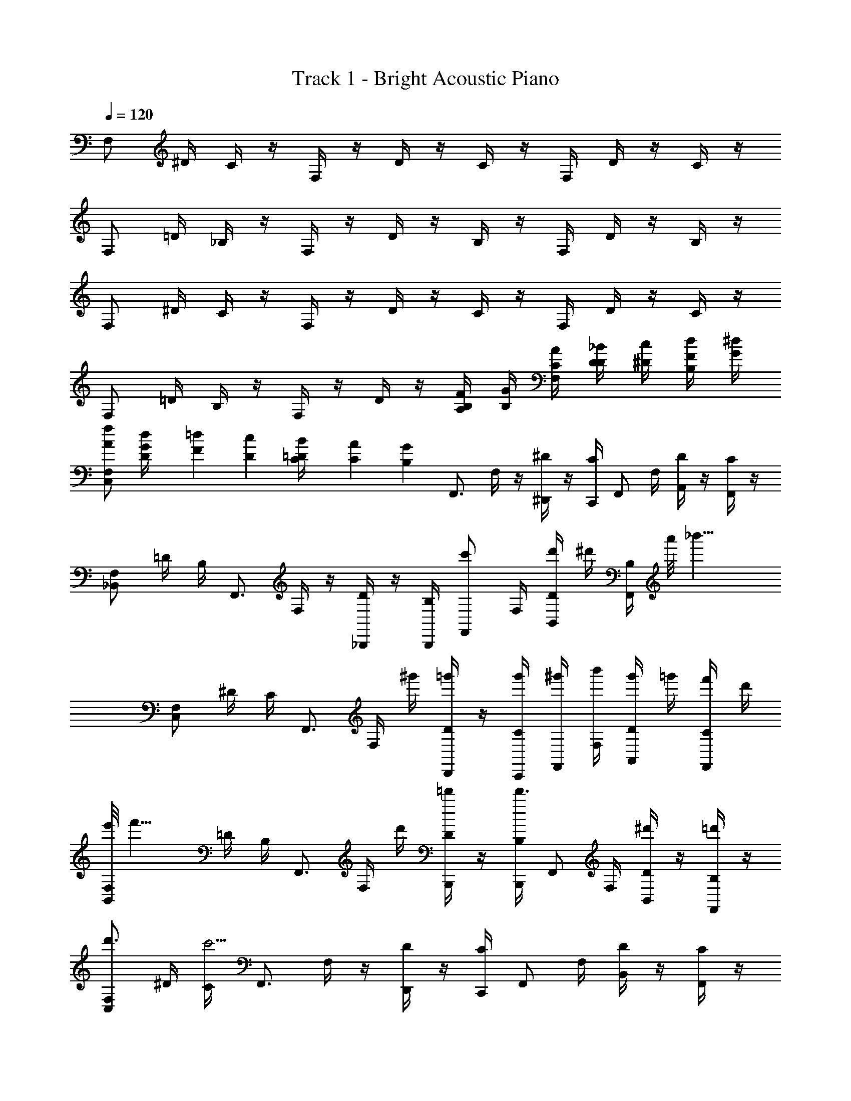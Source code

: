 X: 1
T: Track 1 - Bright Acoustic Piano
Z: ABC Generated by Starbound Composer v0.8.6
L: 1/4
Q: 1/4=120
K: C
F,/ ^D/4 C/4 z/4 F,/4 z/4 D/4 z/4 C/4 z/4 F,/4 D/4 z/4 C/4 z/4 
F,/ =D/4 _B,/4 z/4 F,/4 z/4 D/4 z/4 B,/4 z/4 F,/4 D/4 z/4 B,/4 z/4 
F,/ ^D/4 C/4 z/4 F,/4 z/4 D/4 z/4 C/4 z/4 F,/4 D/4 z/4 C/4 z/4 
F,/ =D/4 B,/4 z/4 F,/4 z/4 D/4 z/4 [B,/4A,/4F/4] [B,/4G/4] [F,/4C/4A/4] [D/4D/4_B/4] [^D/4c/4] [B,/4F/4d/4] [G/4^d/4] 
[F,/A/f/C,] [G/12d/12D/4] [F/12=d/12] [D/12c/12] [=D/12B/12C/4] [C/12A/12] [B,/12G/12] [z/4F,,3/4] F,/4 z/4 [^D/4^D,,/] z/4 [C/4C,,/4] [z/4F,,/] F,/4 [D/4A,,/] z/4 [C/4F,,/] z/4 
[F,/_B,,] =D/4 B,/4 [z/4F,,3/4] F,/4 z/4 [D/4_B,,,/] z/4 [B,/4B,,,/4] [z/4c'/F,,/] F,/4 [D/4d'/4B,,/] ^d'/4 [B,/4F,,/] a'/8 [z/8_b'13/8] 
[F,/C,] ^D/4 C/4 [z/4F,,3/4] F,/4 ^g'/4 [D/4=g'/4D,,/] z/4 [C/4g'/4C,,/4] [^g'/4F,,/] [F,/4b'/4] [D/4g'/4A,,/] =g'/4 [C/4f'/4F,,/] d'/4 
[e'/8F,/B,,] [z3/8f'11/8] =D/4 B,/4 [z/4F,,3/4] F,/4 d'/4 [D/4=d'/4B,,,/] z/4 [B,/4B,,,/4d'3/4] [z/4F,,/] F,/4 [D/4^d'/B,,/] z/4 [B,/4=d'/F,,/] z/4 
[F,/d'3/4C,] ^D/4 [C/4c'5/4] [z/4F,,3/4] F,/4 z/4 [D/4D,,/] z/4 [C/4C,,/4] [z/4F,,/] F,/4 [D/4B,,/] z/4 [C/4F,,/] z/4 
[F,/B,,] =D/4 B,/4 [z/4F,,3/4] F,/4 z/4 [D/4B,,,/] z/4 [B,/4c'/4B,,,/4] [d'/4F,,/] [F,/4^d'/4] [D/4e'/4B,,/] f'/4 [B,/4g'/4F,,/] ^g'/4 
[F,/C,b'3/] ^D/4 C/4 [z/4F,,3/4] F,/4 g'/4 [D/4=g'/4D,,/] z/4 [C/4g'/4C,,/4] [^g'/4F,,/] [F,/4b'/4] [D/4g'/4B,,/] =g'/4 [C/4f'/4F,,/] d'/4 
[e'/8F,/B,,] [z3/8f'11/8] =D/4 B,/4 [z/4F,,3/4] F,/4 d'/4 [D/4=d'/4B,,,/] z/4 [B,/4B,,,/4d'3/4] [z/4F,,/] F,/4 [D/4^d'/B,,/] z/4 [B,/4f'/F,,/] z/4 
[F,/=d'3/4C,] ^D/4 [C/4c'5/4] [z/4F,,3/4] F,/4 z/4 [D/4D,,/] z/4 [C/4C,,/4] [z/4F,,/] F,/4 [D/4B,,/] z/4 [C/4F,,/] z/4 
[F,/B,,] =D/4 B,/4 [z/4F,,3/4] F,/4 z/4 [D/4B,,,/] z/4 [B,/4B,,,/4] [z/4F,,/] F,/4 [D/4B,,/] z/4 [B,/4F,,/] z/4 
[F,/C,] [^D/4c'/] C/4 [b'/4F,,3/4] [F,/4^g'/4] z/4 [D/4=g'/4D,,/] z/4 [C/4f'/4C,,/4] [z/4F,,/] [F,/4^d'/4] [D/4=d'/4A,,/] z/4 [C/4^d'/4F,,/] z/4 
[F,/B,,f'3/] =D/4 B,/4 [z/4F,,3/4] F,/4 d'/4 [D/4=d'/4B,,,/] z/4 [B,/4d'/4B,,,/4] [f'/4F,,/] [F,/4c''/4] [D/4b'/4B,,/] ^g'/4 [B,/4=g'/4F,,/] f'/4 
[^f'/8F,/C,] g'3/8 [^D/4^g'/4] [C/4b'/4] [z/4F,,3/4] F,/4 d'/8 [z/8^d'3/8] [D/4D,,/] e'/4 [C/4=f'/4C,,/4] [z/4F,,/] F,/4 [^c'/8D/4B,,/] =d'3/8 [C/4^d'/4F,,/] f'/4 
[c'/8F,/B,,] [z3/8=d'11/8] =D/4 B,/4 [z/4F,,3/4] F,/4 =c'/4 [D/4B,,,/_b9/4] z/4 [B,/4B,,,/4] [z/4F,,/] F,/4 [D/4B,,/] z/4 [B,/4F,,/] z/4 
[z/4F,/C,] ^g/4 [^D/4b/4] [C/4c'/4] [^c'/6F,,3/4] [z/12d'/6] [z/12F,/4] c'/6 d'/4 [D/4^d'/4D,,/] f'/4 [C/4e'/4C,,/4] [f'/4F,,/] [F,/4=g'/4] [D/4^g'/4B,,/] =g'/4 [C/4^g'/4F,,/] b'/4 
[c''/8F,/B,,] ^c''3/8 [=D/4=c''/4] [B,/4b'/4] [z/4F,,3/4] [F,/4g'/] z/4 [D/4=g'/B,,,/] z/4 [B,/4^g'/4B,,,/4] [b'/4F,,/] [F,/4e'/4] [D/4f'/4B,,/] =g'/4 [B,/4=d'/4F,,/] ^d'/4 
[f'/4F,/C,] d'/4 [^D/4=d'/4] [C/4=c'5/4] [z/4F,,3/4] F,/4 z/4 [D/4D,,/] z/4 [^f'/6C/4C,,/4] [z/12g'/6] [z/12F,,/] ^g'/6 [F,/4=g'/4] [D/4=f'/4A,,/] ^d'/4 [C/4=d'/4F,,/] ^c'/4 
[d'/8F,/B,,] ^d'3/8 [=D/4f'/4] [B,/4^f'/4] [z/4F,,3/4] [F,/4g'/4] z/4 [D/4^g'/4B,,,/] z/4 [B,/4a'/4B,,,/4] [z/4F,,/] [a'/8F,/4] [z/8b'9/8] [D/4B,,/] z/4 [B,/4F,,/] z/4 
[^D/8^D,/C,] ^G/8 c/8 ^d/8 [C/4G/4c/4d/4g/4] [^G,/4G/4c/4d/4g/4] [z/4F,,3/4] [G/4c/4d/4g/4D,/] [z/4G/c/d/g/] [C/4D,,/] [G/4c/4d/4g/4] [D,,/4G,/G/c/d/g/] [z/4D,,/] [D,/4G/4c/4d/4g/4] [C/F,,/G/c/d/g/] [G/4c/4d/4g/4G,/C,/] [G/4c/4d/4g/4] 
[F/8F,/B,,] B/8 =d/8 f/8 [=D/4B/4d/4f/4b/4] [B,/4B/4d/4f/4b/4] [z/4F,,3/4] [B/4d/4f/4b/4F,/] [z/4B/d/f/b/] [D/4B,,,/] [B/4d/4f/4b/4] [B,,,/4B/4d/4f/4b/4D/4B/4B,/] [^D/4c/4F,,/B/d/f/b/] [F,/4F/4d/4] [=G/4^d/4=D/B,,/] [^G/4f/4] [B/4=g/4B,/F,,/] [c/4^g/4] 
[^D/8D,/=d/b/C,] G/8 c/8 ^d/8 [c/12g/12C/4G/4c/4d/4g/4] [B/12=g/12] [G/12f/12] [=G/12d/12G,/4^G/4c/4d/4^g/4] [F/12=d/12] [D/12c/12] [z/4F,,3/4] [G/4c/4^d/4g/4D,/] [z/4G/c/d/g/] [C/4D,,/] [G/4c/4d/4g/4] [D,,/4G,/G/c/d/g/] [z/4D,,/] [D,/4G/4c/4d/4g/4] [C/F,,/G/c/d/g/] [G/4c/4d/4g/4G,/C,/] [G/4c/4d/4g/4] 
[F/8F,/B,,] B/8 =d/8 f/8 [=D/4B/4d/4f/4b/4] [B,/4B/4d/4f/4b/4] [z/4F,,3/4] [B/4d/4f/4b/4F,/] [z/4B/d/f/b/] [D/4B,,,/] [B/4d/4f/4b/4] [B,,,/4B/4d/4f/4b/4B,/] [z/4c''/F,,/B/d/f/b/] F,/4 [b'/4D/B,,/] g'/4 [=g'/4B,/F,,/] =f'/4 
[c'/8^D/8G,/C,] [=d'/8G/8] c/8 ^d/8 [D/4G/4c/4d/4g/4^d'/] [C/4G/4c/4d/4g/4] [z/4f'/F,,3/4] [G/4c/4d/4g/4G,/] [g'/4G/c/d/g/] [D/4^g'/4D,,/] [G/4c/4d/4g/4] [f'/4D,,/4C/G/c/d/g/] [=g'/4D,,/] [G,/4^g'/4G/4c/4d/4g/4] [^f'/4D/F,,/G/c/d/g/] =g'/4 [^g'/4G/4c/4d/4g/4C/C,/] [b'/4G/4c/4d/4g/4] 
[c''/8F/8B,/B,,] [^c''/8B/8] =d/8 f/8 [F/4c''/4B/4d/4f/4b/4] [=D/4B/4d/4f/4b/4] [c''/4F,,3/4] [B/4d/4f/4b/4B,/] [=c''/4B/d/f/b/] [F/4=b'/4B,,,/] [B/4d/4f/4b/4] [_b'/4B,,,/4B/4d/4f/4b/4D/] [g'/4F,,/B/d/f/b/] [B,/4=g'/4] [f'/4F/B,,/] =f'/4 [d'/4D/F,,/] c'/4 
[^D/8=c'/4G,/C,] G/8 [c/8^c'/4] ^d/8 [D/4G/4c/4d/4g/4c''] [C/4G/4c/4d/4g/4] [z/4F,,3/4] [G/4c/4d/4g/4G,/] [=d'/4G/c/d/g/] [D/4^d'/4D,,/] [G/4c/4d/4g/4=b'] [D,,/4C/G/c/d/g/] [z/4D,,/] [G,/4G/4c/4d/4g/4] [=c'/4D/F,,/G/c/d/g/] ^c'/4 [G/4c/4d/4g/4C/_b'/C,/] [G/4c/4d/4g/4] 
[B,,/4F,/4B,/4] [B,,/4F,/4B,/4] [B,,/F,/B,/] z/3 [B,,/3B,/3F,41/84] [=B,,/3=B,/3^F,47/96] [C,2=G,2C2] 
=F,/ D/4 C/4 z/4 F,/4 z/4 D/4 z/4 C/4 z/4 F,/4 D/4 z/4 C/4 z/4 
F,/ =D/4 _B,/4 z/4 F,/4 z/4 D/4 z/4 B,/4 z/4 F,/4 D/4 z/4 B,/4 z/4 
F,/ ^D/4 C/4 z/4 F,/4 z/4 D/4 z/4 C/4 z/4 F,/4 D/4 z/4 C/4 z/4 
F,/ =D/4 B,/4 z/4 F,/4 z/4 D/4 z/4 [B,/4A,/4F/4] [B,/4=G/4] [F,/4C/4A/4] [D/4D/4B/4] [^D/4c/4] [B,/4F/4=d/4] [G/4^d/4] 
[F,/A/f/C,] [G/12d/12D/4] [F/12=d/12] [D/12c/12] [=D/12B/12C/4] [C/12A/12] [B,/12G/12] [z/4F,,3/4] F,/4 z/4 [^D/4D,,/] z/4 [C/4C,,/4] [z/4F,,/] F,/4 [D/4A,,/] z/4 [C/4F,,/] z/4 
[F,/_B,,] =D/4 B,/4 [z/4F,,3/4] F,/4 z/4 [D/4B,,,/] z/4 [B,/4B,,,/4] [z/4=c'/F,,/] F,/4 [D/4=d'/4B,,/] ^d'/4 [B,/4F,,/] a'/8 [z/8b'13/8] 
[F,/C,] ^D/4 C/4 [z/4F,,3/4] F,/4 ^g'/4 [D/4=g'/4D,,/] z/4 [C/4g'/4C,,/4] [^g'/4F,,/] [F,/4b'/4] [D/4g'/4A,,/] =g'/4 [C/4f'/4F,,/] d'/4 
[e'/8F,/B,,] [z3/8f'11/8] =D/4 B,/4 [z/4F,,3/4] F,/4 d'/4 [D/4=d'/4B,,,/] z/4 [B,/4B,,,/4d'3/4] [z/4F,,/] F,/4 [D/4^d'/B,,/] z/4 [B,/4=d'/F,,/] z/4 
[F,/d'3/4C,] ^D/4 [C/4c'5/4] [z/4F,,3/4] F,/4 z/4 [D/4D,,/] z/4 [C/4C,,/4] [z/4F,,/] F,/4 [D/4B,,/] z/4 [C/4F,,/] z/4 
[F,/B,,] =D/4 B,/4 [z/4F,,3/4] F,/4 z/4 [D/4B,,,/] z/4 [B,/4c'/4B,,,/4] [d'/4F,,/] [F,/4^d'/4] [D/4e'/4B,,/] f'/4 [B,/4g'/4F,,/] ^g'/4 
[F,/C,b'3/] ^D/4 C/4 [z/4F,,3/4] F,/4 g'/4 [D/4=g'/4D,,/] z/4 [C/4g'/4C,,/4] [^g'/4F,,/] [F,/4b'/4] [D/4g'/4B,,/] =g'/4 [C/4f'/4F,,/] d'/4 
[e'/8F,/B,,] [z3/8f'11/8] =D/4 B,/4 [z/4F,,3/4] F,/4 d'/4 [D/4=d'/4B,,,/] z/4 [B,/4B,,,/4d'3/4] [z/4F,,/] F,/4 [D/4^d'/B,,/] z/4 [B,/4f'/F,,/] z/4 
[F,/=d'3/4C,] ^D/4 [C/4c'5/4] [z/4F,,3/4] F,/4 z/4 [D/4D,,/] z/4 [C/4C,,/4] [z/4F,,/] F,/4 [D/4B,,/] z/4 [C/4F,,/] z/4 
[F,/B,,] =D/4 B,/4 [z/4F,,3/4] F,/4 z/4 [D/4B,,,/] z/4 [B,/4B,,,/4] [z/4F,,/] F,/4 [D/4B,,/] z/4 [B,/4F,,/] z/4 
[F,/C,] [^D/4c'/] C/4 [b'/4F,,3/4] [F,/4^g'/4] z/4 [D/4=g'/4D,,/] z/4 [C/4f'/4C,,/4] [z/4F,,/] [F,/4^d'/4] [D/4=d'/4A,,/] z/4 [C/4^d'/4F,,/] z/4 
[F,/B,,f'3/] =D/4 B,/4 [z/4F,,3/4] F,/4 d'/4 [D/4=d'/4B,,,/] z/4 [B,/4d'/4B,,,/4] [f'/4F,,/] [F,/4c''/4] [D/4b'/4B,,/] ^g'/4 [B,/4=g'/4F,,/] f'/4 
[^f'/8F,/C,] g'3/8 [^D/4^g'/4] [C/4b'/4] [z/4F,,3/4] F,/4 d'/8 [z/8^d'3/8] [D/4D,,/] e'/4 [C/4=f'/4C,,/4] [z/4F,,/] F,/4 [^c'/8D/4B,,/] =d'3/8 [C/4^d'/4F,,/] f'/4 
[c'/8F,/B,,] [z3/8=d'11/8] =D/4 B,/4 [z/4F,,3/4] F,/4 =c'/4 [D/4B,,,/b9/4] z/4 [B,/4B,,,/4] [z/4F,,/] F,/4 [D/4B,,/] z/4 [B,/4F,,/] z/4 
[z/4F,/C,] g/4 [^D/4b/4] [C/4c'/4] [^c'/6F,,3/4] [z/12d'/6] [z/12F,/4] c'/6 d'/4 [D/4^d'/4D,,/] f'/4 [C/4e'/4C,,/4] [f'/4F,,/] [F,/4=g'/4] [D/4^g'/4B,,/] =g'/4 [C/4^g'/4F,,/] b'/4 
[c''/8F,/B,,] ^c''3/8 [=D/4=c''/4] [B,/4b'/4] [z/4F,,3/4] [F,/4g'/] z/4 [D/4=g'/B,,,/] z/4 [B,/4^g'/4B,,,/4] [b'/4F,,/] [F,/4e'/4] [D/4f'/4B,,/] =g'/4 [B,/4=d'/4F,,/] ^d'/4 
[f'/4F,/C,] d'/4 [^D/4=d'/4] [C/4=c'5/4] [z/4F,,3/4] F,/4 z/4 [D/4D,,/] z/4 [^f'/6C/4C,,/4] [z/12g'/6] [z/12F,,/] ^g'/6 [F,/4=g'/4] [D/4=f'/4A,,/] ^d'/4 [C/4=d'/4F,,/] ^c'/4 
[d'/8F,/B,,] ^d'3/8 [=D/4f'/4] [B,/4^f'/4] [z/4F,,3/4] [F,/4g'/4] z/4 [D/4^g'/4B,,,/] z/4 [B,/4a'/4B,,,/4] [z/4F,,/] [a'/8F,/4] [z/8b'9/8] [D/4B,,/] z/4 [B,/4F,,/] z/4 
[^D/8D,/C,] ^G/8 c/8 ^d/8 [C/4G/4c/4d/4g/4] [^G,/4G/4c/4d/4g/4] [z/4F,,3/4] [G/4c/4d/4g/4D,/] [z/4G/c/d/g/] [C/4D,,/] [G/4c/4d/4g/4] [D,,/4G,/G/c/d/g/] [z/4D,,/] [D,/4G/4c/4d/4g/4] [C/F,,/G/c/d/g/] [G/4c/4d/4g/4G,/C,/] [G/4c/4d/4g/4] 
[F/8F,/B,,] B/8 =d/8 f/8 [=D/4B/4d/4f/4b/4] [B,/4B/4d/4f/4b/4] [z/4F,,3/4] [B/4d/4f/4b/4F,/] [z/4B/d/f/b/] [D/4B,,,/] [B/4d/4f/4b/4] [B,,,/4B/4d/4f/4b/4D/4B/4B,/] [^D/4c/4F,,/B/d/f/b/] [F,/4F/4d/4] [=G/4^d/4=D/B,,/] [^G/4f/4] [B/4=g/4B,/F,,/] [c/4^g/4] 
[^D/8D,/=d/b/C,] G/8 c/8 ^d/8 [c/12g/12C/4G/4c/4d/4g/4] [B/12=g/12] [G/12f/12] [=G/12d/12G,/4^G/4c/4d/4^g/4] [F/12=d/12] [D/12c/12] [z/4F,,3/4] [G/4c/4^d/4g/4D,/] [z/4G/c/d/g/] [C/4D,,/] [G/4c/4d/4g/4] [D,,/4G,/G/c/d/g/] [z/4D,,/] [D,/4G/4c/4d/4g/4] [C/F,,/G/c/d/g/] [G/4c/4d/4g/4G,/C,/] [G/4c/4d/4g/4] 
[F/8F,/B,,] B/8 =d/8 f/8 [=D/4B/4d/4f/4b/4] [B,/4B/4d/4f/4b/4] [z/4F,,3/4] [B/4d/4f/4b/4F,/] [z/4B/d/f/b/] [D/4B,,,/] [B/4d/4f/4b/4] [B,,,/4B/4d/4f/4b/4B,/] [z/4c''/F,,/B/d/f/b/] F,/4 [b'/4D/B,,/] g'/4 [=g'/4B,/F,,/] =f'/4 
[c'/8^D/8G,/C,] [=d'/8G/8] c/8 ^d/8 [D/4G/4c/4d/4g/4^d'/] [C/4G/4c/4d/4g/4] [z/4f'/F,,3/4] [G/4c/4d/4g/4G,/] [g'/4G/c/d/g/] [D/4^g'/4D,,/] [G/4c/4d/4g/4] [f'/4D,,/4C/G/c/d/g/] [=g'/4D,,/] [G,/4^g'/4G/4c/4d/4g/4] [^f'/4D/F,,/G/c/d/g/] =g'/4 [^g'/4G/4c/4d/4g/4C/C,/] [b'/4G/4c/4d/4g/4] 
[c''/8F/8B,/B,,] [^c''/8B/8] =d/8 f/8 [F/4c''/4B/4d/4f/4b/4] [=D/4B/4d/4f/4b/4] [c''/4F,,3/4] [B/4d/4f/4b/4B,/] [=c''/4B/d/f/b/] [F/4=b'/4B,,,/] [B/4d/4f/4b/4] [_b'/4B,,,/4B/4d/4f/4b/4D/] [g'/4F,,/B/d/f/b/] [B,/4=g'/4] [f'/4F/B,,/] =f'/4 [d'/4D/F,,/] c'/4 
[^D/8=c'/4G,/C,] G/8 [c/8^c'/4] ^d/8 [D/4G/4c/4d/4g/4c''] [C/4G/4d/4c/4g/4] [z/4F,,3/4] [G/4c/4d/4g/4G,/] [=d'/4G/c/d/g/] [D/4^d'/4D,,/] [G/4c/4d/4g/4=b'] [D,,/4C/G/c/d/g/] [z/4D,,/] [G,/4G/4c/4d/4g/4] [=c'/4D/F,,/G/c/d/g/] ^c'/4 [G/4c/4d/4g/4C/_b'/C,/] [G/4c/4d/4g/4] 
[B,,/4F,/4B,/4] [B,,/4F,/4B,/4] [B,,/F,/B,/] z/3 [B,,/3B,/3F,41/84] [=B,,/3=B,/3^F,47/96] [C,2=G,2C2] 

